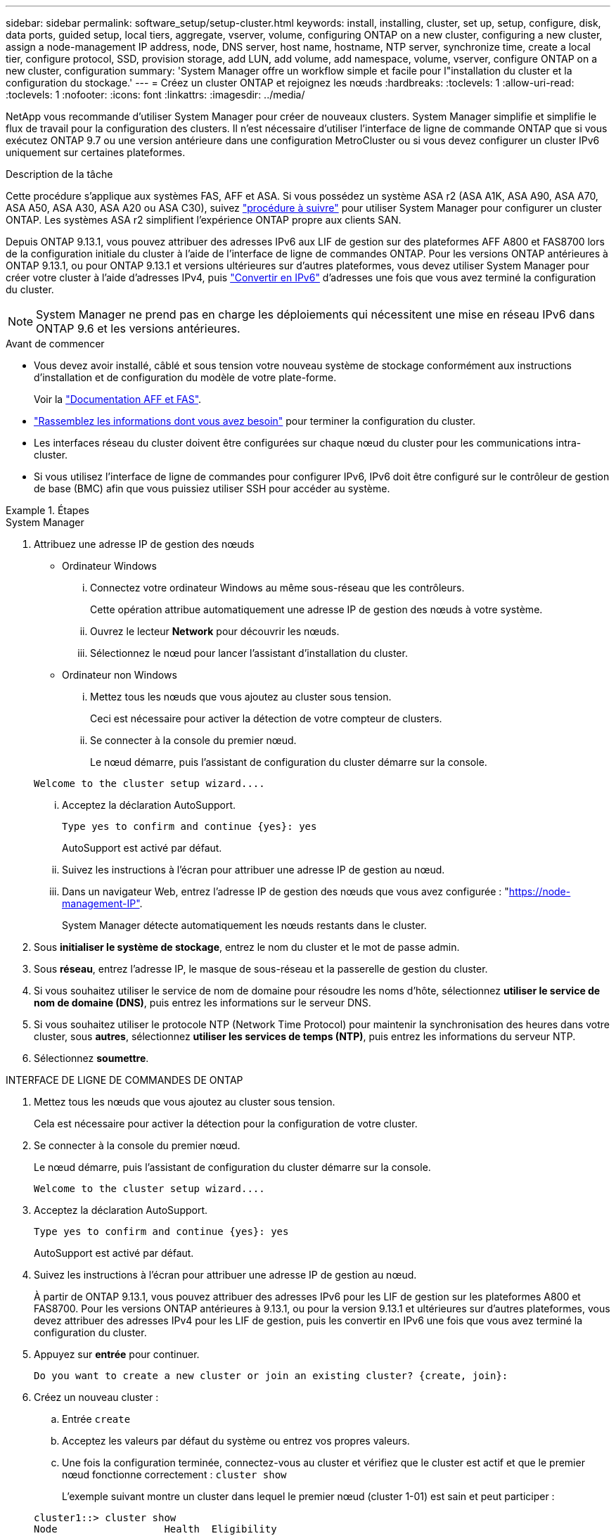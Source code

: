 ---
sidebar: sidebar 
permalink: software_setup/setup-cluster.html 
keywords: install, installing, cluster, set up, setup, configure, disk, data ports, guided setup, local tiers, aggregate, vserver, volume, configuring ONTAP on a new cluster, configuring a new cluster, assign a node-management IP address, node, DNS server, host name, hostname, NTP server, synchronize time, create a local tier, configure protocol, SSD, provision storage, add LUN, add volume, add namespace, volume, vserver, configure ONTAP on a new cluster, configuration 
summary: 'System Manager offre un workflow simple et facile pour l"installation du cluster et la configuration du stockage.' 
---
= Créez un cluster ONTAP et rejoignez les nœuds
:hardbreaks:
:toclevels: 1
:allow-uri-read: 
:toclevels: 1
:nofooter: 
:icons: font
:linkattrs: 
:imagesdir: ../media/


[role="lead"]
NetApp vous recommande d'utiliser System Manager pour créer de nouveaux clusters. System Manager simplifie et simplifie le flux de travail pour la configuration des clusters. Il n'est nécessaire d'utiliser l'interface de ligne de commande ONTAP que si vous exécutez ONTAP 9.7 ou une version antérieure dans une configuration MetroCluster ou si vous devez configurer un cluster IPv6 uniquement sur certaines plateformes.

.Description de la tâche
Cette procédure s'applique aux systèmes FAS, AFF et ASA. Si vous possédez un système ASA r2 (ASA A1K, ASA A90, ASA A70, ASA A50, ASA A30, ASA A20 ou ASA C30), suivez link:https://docs.netapp.com/us-en/asa-r2/install-setup/initialize-ontap-cluster.html["procédure à suivre"^] pour utiliser System Manager pour configurer un cluster ONTAP. Les systèmes ASA r2 simplifient l'expérience ONTAP propre aux clients SAN.

Depuis ONTAP 9.13.1, vous pouvez attribuer des adresses IPv6 aux LIF de gestion sur des plateformes AFF A800 et FAS8700 lors de la configuration initiale du cluster à l'aide de l'interface de ligne de commandes ONTAP. Pour les versions ONTAP antérieures à ONTAP 9.13.1, ou pour ONTAP 9.13.1 et versions ultérieures sur d'autres plateformes, vous devez utiliser System Manager pour créer votre cluster à l'aide d'adresses IPv4, puis link:convert-ipv4-to-ipv6-task.html["Convertir en IPv6"] d'adresses une fois que vous avez terminé la configuration du cluster.


NOTE: System Manager ne prend pas en charge les déploiements qui nécessitent une mise en réseau IPv6 dans ONTAP 9.6 et les versions antérieures.

.Avant de commencer
* Vous devez avoir installé, câblé et sous tension votre nouveau système de stockage conformément aux instructions d'installation et de configuration du modèle de votre plate-forme.
+
Voir la link:https://docs.netapp.com/us-en/ontap-systems/index.html["Documentation AFF et FAS"^].

* link:gather_cluster_setup_information.html["Rassemblez les informations dont vous avez besoin"] pour terminer la configuration du cluster.
* Les interfaces réseau du cluster doivent être configurées sur chaque nœud du cluster pour les communications intra-cluster.
* Si vous utilisez l'interface de ligne de commandes pour configurer IPv6, IPv6 doit être configuré sur le contrôleur de gestion de base (BMC) afin que vous puissiez utiliser SSH pour accéder au système.


.Étapes
[role="tabbed-block"]
====
.System Manager
--
. Attribuez une adresse IP de gestion des nœuds
+
** Ordinateur Windows
+
... Connectez votre ordinateur Windows au même sous-réseau que les contrôleurs.
+
Cette opération attribue automatiquement une adresse IP de gestion des nœuds à votre système.

... Ouvrez le lecteur *Network* pour découvrir les nœuds.
... Sélectionnez le nœud pour lancer l'assistant d'installation du cluster.


** Ordinateur non Windows
+
... Mettez tous les nœuds que vous ajoutez au cluster sous tension.
+
Ceci est nécessaire pour activer la détection de votre compteur de clusters.

... Se connecter à la console du premier nœud.
+
Le nœud démarre, puis l'assistant de configuration du cluster démarre sur la console.

+
[listing]
----
Welcome to the cluster setup wizard....
----
... Acceptez la déclaration AutoSupport.
+
[listing]
----
Type yes to confirm and continue {yes}: yes
----
+
AutoSupport est activé par défaut.

... Suivez les instructions à l'écran pour attribuer une adresse IP de gestion au nœud.
... Dans un navigateur Web, entrez l'adresse IP de gestion des nœuds que vous avez configurée : "https://node-management-IP"[].
+
System Manager détecte automatiquement les nœuds restants dans le cluster.





. Sous *initialiser le système de stockage*, entrez le nom du cluster et le mot de passe admin.
. Sous *réseau*, entrez l'adresse IP, le masque de sous-réseau et la passerelle de gestion du cluster.
. Si vous souhaitez utiliser le service de nom de domaine pour résoudre les noms d'hôte, sélectionnez *utiliser le service de nom de domaine (DNS)*, puis entrez les informations sur le serveur DNS.
. Si vous souhaitez utiliser le protocole NTP (Network Time Protocol) pour maintenir la synchronisation des heures dans votre cluster, sous *autres*, sélectionnez *utiliser les services de temps (NTP)*, puis entrez les informations du serveur NTP.
. Sélectionnez *soumettre*.


--
.INTERFACE DE LIGNE DE COMMANDES DE ONTAP
--
. Mettez tous les nœuds que vous ajoutez au cluster sous tension.
+
Cela est nécessaire pour activer la détection pour la configuration de votre cluster.

. Se connecter à la console du premier nœud.
+
Le nœud démarre, puis l'assistant de configuration du cluster démarre sur la console.

+
[listing]
----
Welcome to the cluster setup wizard....
----
. Acceptez la déclaration AutoSupport.
+
[listing]
----
Type yes to confirm and continue {yes}: yes
----
+
AutoSupport est activé par défaut.

. Suivez les instructions à l'écran pour attribuer une adresse IP de gestion au nœud.
+
À partir de ONTAP 9.13.1, vous pouvez attribuer des adresses IPv6 pour les LIF de gestion sur les plateformes A800 et FAS8700. Pour les versions ONTAP antérieures à 9.13.1, ou pour la version 9.13.1 et ultérieures sur d'autres plateformes, vous devez attribuer des adresses IPv4 pour les LIF de gestion, puis les convertir en IPv6 une fois que vous avez terminé la configuration du cluster.

. Appuyez sur *entrée* pour continuer.
+
[listing]
----
Do you want to create a new cluster or join an existing cluster? {create, join}:
----
. Créez un nouveau cluster :
+
.. Entrée `create`
.. Acceptez les valeurs par défaut du système ou entrez vos propres valeurs.
.. Une fois la configuration terminée, connectez-vous au cluster et vérifiez que le cluster est actif et que le premier nœud fonctionne correctement : `cluster show`
+
L'exemple suivant montre un cluster dans lequel le premier nœud (cluster 1-01) est sain et peut participer :

+
[listing]
----
cluster1::> cluster show
Node                  Health  Eligibility
--------------------- ------- ------------
cluster1-01           true    true
----
+
Si besoin, vous pouvez utiliser `cluster setup` la commande pour accéder à l'assistant Cluster Setup et modifier les valeurs saisies pour le SVM admin ou node.



. Joindre un nœud au cluster :
+
Vous pouvez joindre un nœud au cluster à la fois. Vous devez terminer l'opération de jointure pour chaque nœud et le nœud doit faire partie du cluster avant de pouvoir commencer à rejoindre le nœud suivant.

+
Si vous disposez d'un FAS2720 avec 24 disques NL-SAS ou moins, vérifiez que la configuration de stockage par défaut est définie sur actif/passif pour optimiser les performances. Pour plus d'informations, reportez-vous à la documentation link:../disks-aggregates/setup-active-passive-config-root-data-task.html["configuration d'une configuration actif-passif sur les nœuds à l'aide du partitionnement données-racines"]de .

+
.. Connectez-vous au nœud que vous prévoyez de joindre au cluster.
+
L'assistant de configuration du cluster démarre sur la console.

+
[listing]
----
Welcome to the cluster setup wizard....
----
.. Acceptez la déclaration AutoSupport.
+

NOTE: AutoSupport est activé par défaut.



+
[listing]
----
Type yes to confirm and continue {yes}: yes
----
+
.. Suivez les instructions à l'écran pour attribuer une adresse IP au nœud.
+
À partir de ONTAP 9.13.1, vous pouvez attribuer des adresses IPv6 pour les LIF de gestion sur les plateformes A800 et FAS8700. Pour les versions ONTAP antérieures à 9.13.1, ou pour la version 9.13.1 et ultérieures sur d'autres plateformes, vous devez attribuer des adresses IPv4 pour les LIF de gestion, puis les convertir en IPv6 une fois que vous avez terminé la configuration du cluster.

.. Appuyez sur *entrée* pour continuer.
+
[listing]
----
Do you want to create a new cluster or join an existing cluster? {create, join}:
----
.. Entrée `join`
.. Suivez les instructions à l'écran pour configurer le nœud et le joindre au cluster.
.. Une fois la configuration terminée, vérifiez que le nœud fonctionne correctement et qu'il est éligible pour participer au cluster : `cluster show`
+
L'exemple suivant montre un cluster après le rattachement du second nœud (cluster1-02) au cluster :

+
[listing]
----
cluster1::> cluster show
Node                  Health  Eligibility
--------------------- ------- ------------
cluster1-01           true    true
cluster1-02           true    true
----


. Répétez l'étape 7 pour joindre chaque nœud restant.


--
====
.Et la suite
* Si besoin, link:convert-ipv4-to-ipv6-task.html["Convertir d'IPv4 en IPv6"].
* link:task_check_cluster_with_config_advisor.html["Exécutez Active IQ Config Advisor pour valider votre configuration et vérifier les erreurs de configuration courantes"].

